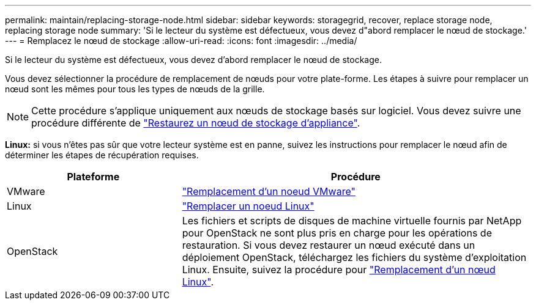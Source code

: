 ---
permalink: maintain/replacing-storage-node.html 
sidebar: sidebar 
keywords: storagegrid, recover, replace storage node, replacing storage node 
summary: 'Si le lecteur du système est défectueux, vous devez d"abord remplacer le nœud de stockage.' 
---
= Remplacez le nœud de stockage
:allow-uri-read: 
:icons: font
:imagesdir: ../media/


[role="lead"]
Si le lecteur du système est défectueux, vous devez d'abord remplacer le nœud de stockage.

Vous devez sélectionner la procédure de remplacement de nœuds pour votre plate-forme. Les étapes à suivre pour remplacer un nœud sont les mêmes pour tous les types de nœuds de la grille.


NOTE: Cette procédure s'applique uniquement aux nœuds de stockage basés sur logiciel. Vous devez suivre une procédure différente de link:recovering-storagegrid-appliance-storage-node.html["Restaurez un nœud de stockage d'appliance"].

*Linux:* si vous n'êtes pas sûr que votre lecteur système est en panne, suivez les instructions pour remplacer le nœud afin de déterminer les étapes de récupération requises.

[cols="1a,2a"]
|===
| Plateforme | Procédure 


 a| 
VMware
 a| 
link:all-node-types-replacing-vmware-node.html["Remplacement d'un noeud VMware"]



 a| 
Linux
 a| 
link:all-node-types-replacing-linux-node.html["Remplacer un noeud Linux"]



 a| 
OpenStack
 a| 
Les fichiers et scripts de disques de machine virtuelle fournis par NetApp pour OpenStack ne sont plus pris en charge pour les opérations de restauration. Si vous devez restaurer un nœud exécuté dans un déploiement OpenStack, téléchargez les fichiers du système d'exploitation Linux. Ensuite, suivez la procédure pour link:all-node-types-replacing-linux-node.html["Remplacement d'un nœud Linux"].

|===